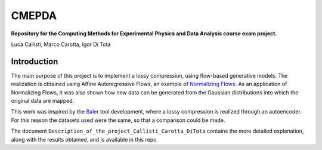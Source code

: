 ======
CMEPDA
======
.. image:: https://readthedocs.org/projects/marcocarotta-cmepda/badge/?version=latest
    :target: https://marcocarotta-cmepda.readthedocs.io/en/latest/?badge=latest
    :alt: Documentation Status


**Repository for the Computing Methods for Experimental Physics and Data Analysis course exam project.**

Luca Callisti, Marco Carotta, Igor Di Tota

Introduction
=================
The main purpose of this project is to implement a lossy compression, using flow-based generative models.
The realization is obtained using Affine Autoregressive Flows, an example of `Normalizing Flows <https://arxiv.org/abs/1912.02762>`_. As an application of Normalizing Flows, it was also shown how new data can be generated from the Gaussian distributions into which the original data are mapped.

This work was inspired by the `Baler <https://arxiv.org/abs/2305.02283>`_ tool development, where a lossy compression is realized through an autoencoder. For this reason the datasets used were the same, so that a comparison could be made.

The document ``Description_of_the_project_Callisti_Carotta_DiTota`` contains the more detailed explanation, along with the results obtained, and is available in this repo.